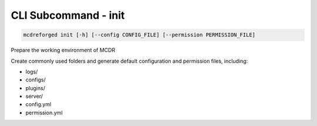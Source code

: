 
CLI Subcommand - init
=====================

.. code-block:: bash

    mcdreforged init [-h] [--config CONFIG_FILE] [--permission PERMISSION_FILE]

Prepare the working environment of MCDR

Create commonly used folders and generate default configuration and permission files, including:

* logs/
* configs/
* plugins/
* server/
* config.yml
* permission.yml
